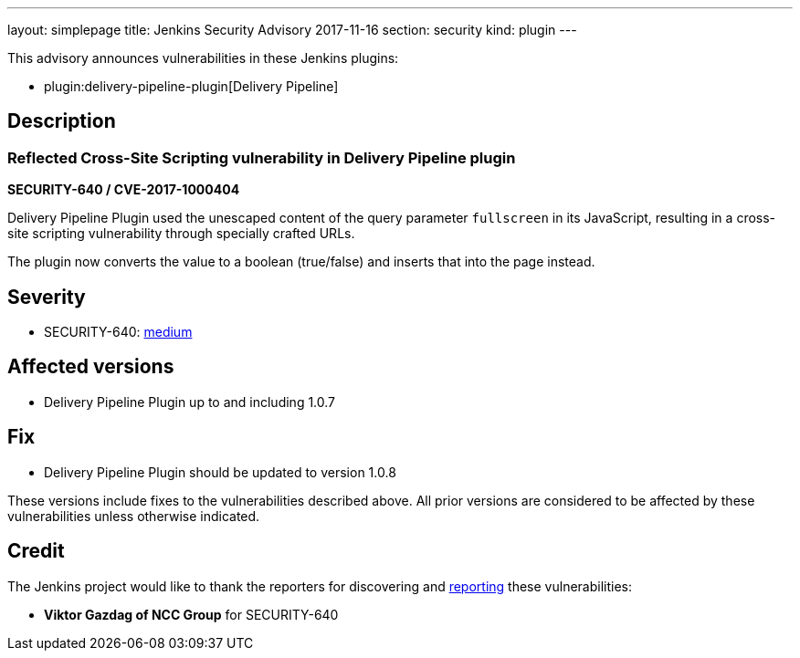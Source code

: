 ---
layout: simplepage
title: Jenkins Security Advisory 2017-11-16
section: security
kind: plugin
---

This advisory announces vulnerabilities in these Jenkins plugins:

* plugin:delivery-pipeline-plugin[Delivery Pipeline]

== Description

=== Reflected Cross-Site Scripting vulnerability in Delivery Pipeline plugin

*SECURITY-640 / CVE-2017-1000404*

Delivery Pipeline Plugin used the unescaped content of the query parameter `fullscreen` in its JavaScript, resulting in a cross-site scripting vulnerability through specially crafted URLs.

The plugin now converts the value to a boolean (true/false) and inserts that into the page instead.


== Severity

* SECURITY-640: link:https://www.first.org/cvss/calculator/3.0#CVSS:3.0/AV:N/AC:L/PR:N/UI:R/S:C/C:L/I:L/A:N[medium]


== Affected versions

* Delivery Pipeline Plugin up to and including 1.0.7

== Fix

* Delivery Pipeline Plugin should be updated to version 1.0.8

These versions include fixes to the vulnerabilities described above.
All prior versions are considered to be affected by these vulnerabilities unless otherwise indicated.

== Credit

The Jenkins project would like to thank the reporters for discovering and xref:dev-docs:security:index.adoc#reporting-vulnerabilities[reporting] these vulnerabilities:

* *Viktor Gazdag of NCC Group* for SECURITY-640
